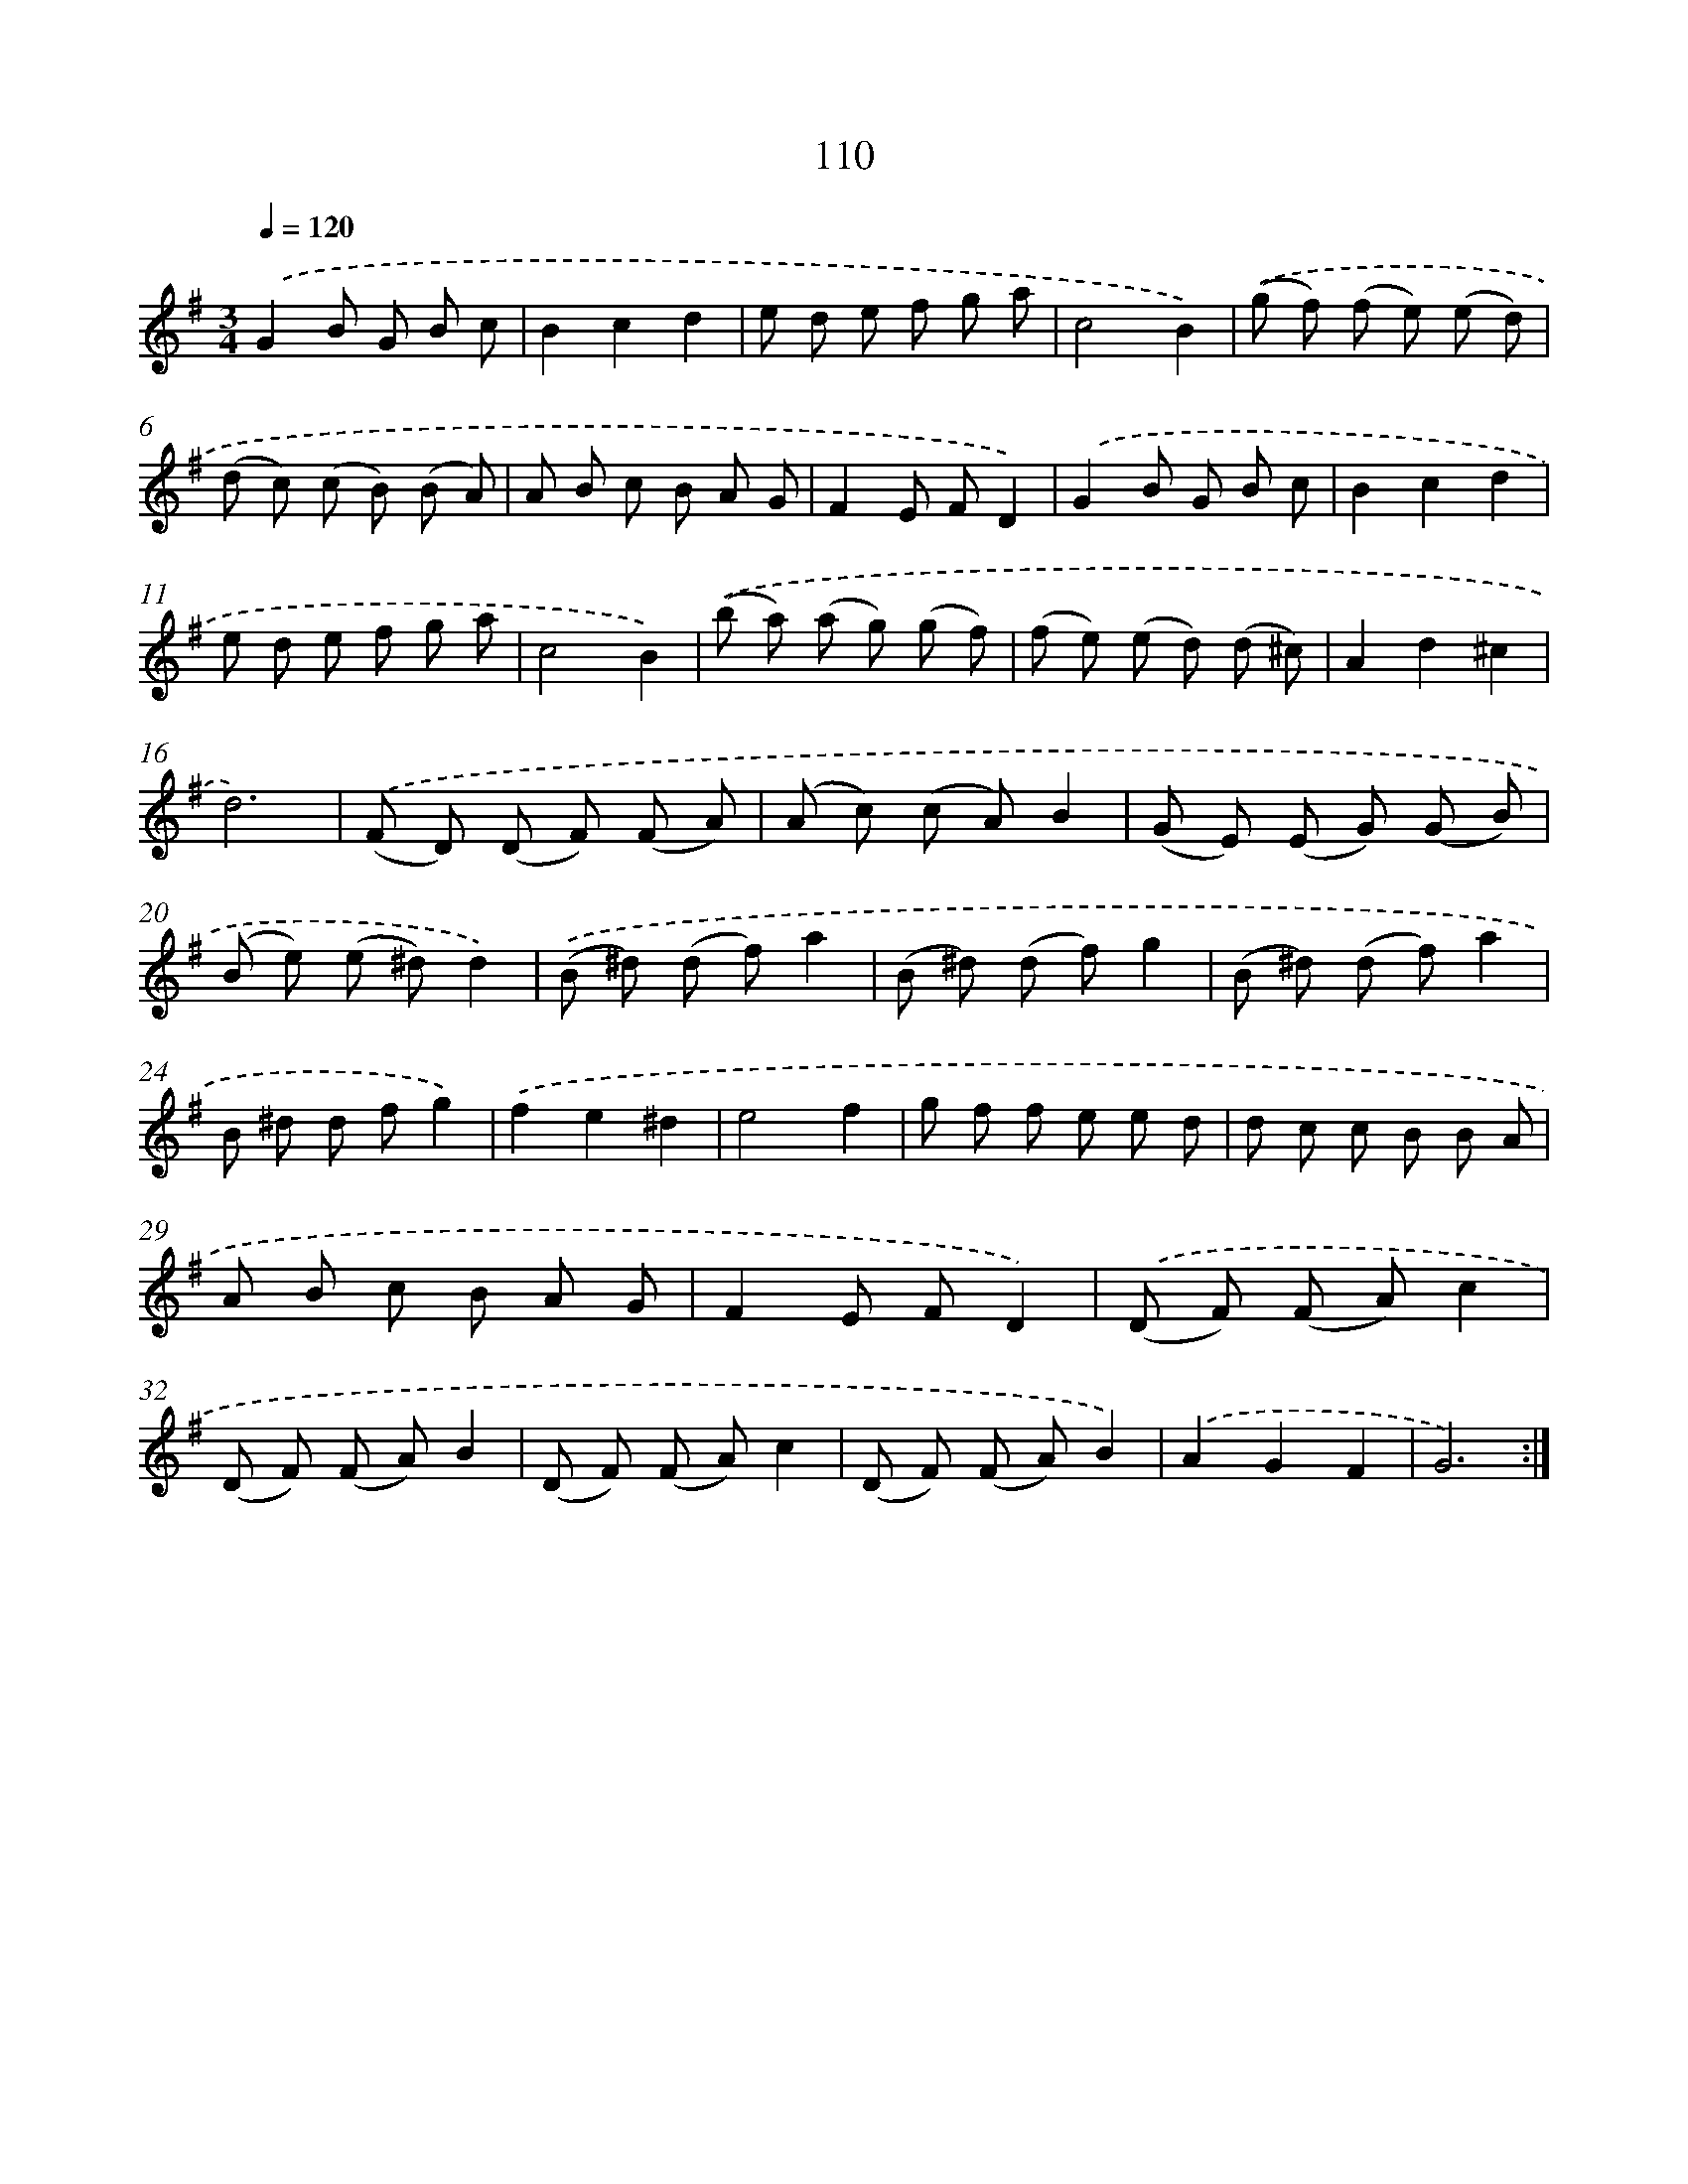 X: 14501
T: 110
%%abc-version 2.0
%%abcx-abcm2ps-target-version 5.9.1 (29 Sep 2008)
%%abc-creator hum2abc beta
%%abcx-conversion-date 2018/11/01 14:37:45
%%humdrum-veritas 3245873053
%%humdrum-veritas-data 1786393863
%%continueall 1
%%barnumbers 0
L: 1/8
M: 3/4
Q: 1/4=120
K: G clef=treble
.('G2B G B c |
B2c2d2 |
e d e f g a |
c4B2) |
.('(g f) (f e) (e d) |
(d c) (c B) (B A) |
A B c B A G |
F2E FD2) |
.('G2B G B c |
B2c2d2 |
e d e f g a |
c4B2) |
.('(b a) (a g) (g f) |
(f e) (e d) (d ^c) |
A2d2^c2 |
d6) |
.('(F D) (D F) (F A) |
(A c) (c A)B2 |
(G E) (E G) (G B) |
(B e) (e ^d)d2) |
.('(B ^d) (d f)a2 |
(B ^d) (d f)g2 |
(B ^d) (d f)a2 |
B ^d d fg2) |
.('f2e2^d2 |
e4f2 |
g f f e e d |
d c c B B A |
A B c B A G |
F2E FD2) |
.('(D F) (F A)c2 |
(D F) (F A)B2 |
(D F) (F A)c2 |
(D F) (F A)B2) |
.('A2G2F2 |
G6) :|]
